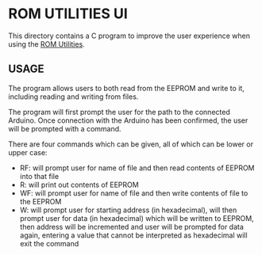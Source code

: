 * ROM UTILITIES UI

This directory contains a C program to improve the user experience when using the
[[../rom-utilities][ROM Utilities]].

** USAGE

The program allows users to both read from the EEPROM and write to it, including
reading and writing from files.

The program will first prompt the user for the path to the connected Arduino.
Once connection with the Arduino has been confirmed, the user will be prompted
with a command.

There are four commands which can be given, all of which can be lower or upper
case:

 - RF: will prompt user for name of file and then read contents of EEPROM into
   that file
 - R: will print out contents of EEPROM
 - WF: will prompt user for name of file and then write contents of file to the
   EEPROM
 - W: will prompt user for starting address (in hexadecimal), will then prompt
   user for data (in hexadecimal) which will be written to EEPROM, then address
   will be incremented and user will be prompted for data again, entering a value
   that cannot be interpreted as hexadecimal will exit the command
